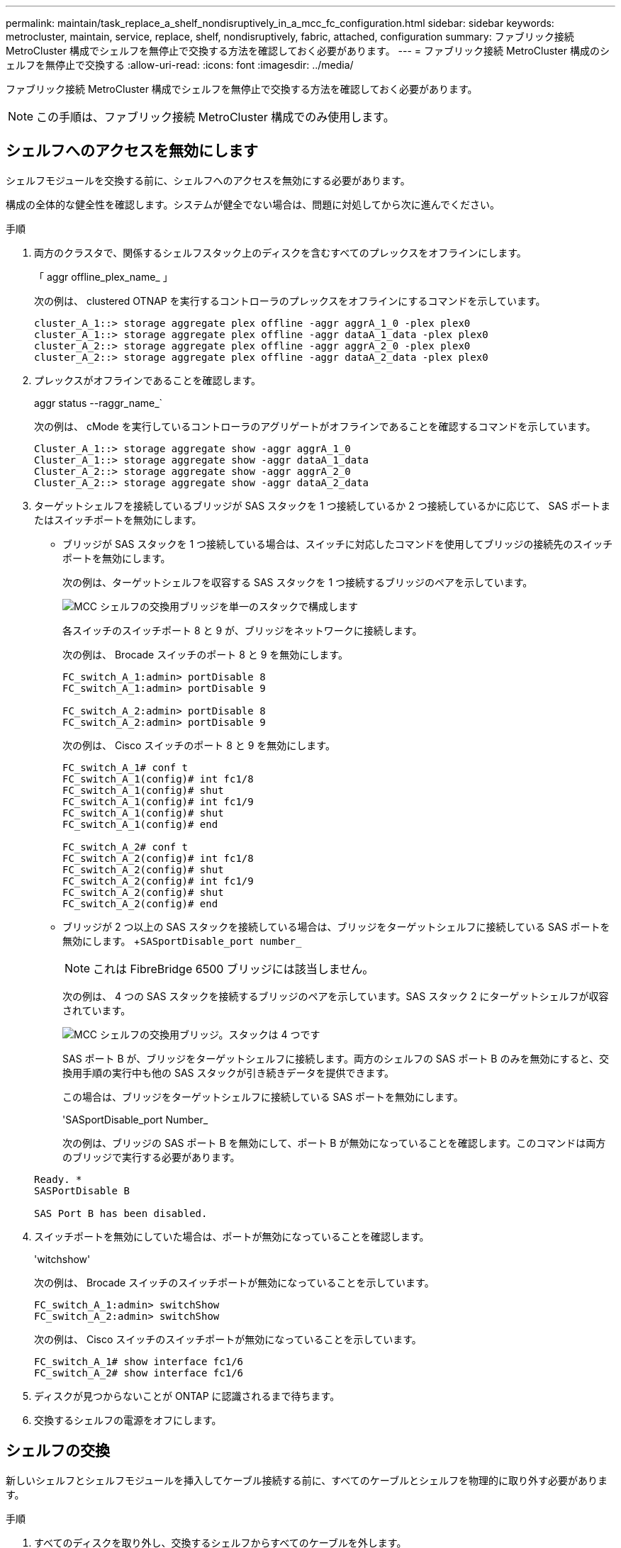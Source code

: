 ---
permalink: maintain/task_replace_a_shelf_nondisruptively_in_a_mcc_fc_configuration.html 
sidebar: sidebar 
keywords: metrocluster, maintain, service, replace, shelf, nondisruptively, fabric, attached, configuration 
summary: ファブリック接続 MetroCluster 構成でシェルフを無停止で交換する方法を確認しておく必要があります。 
---
= ファブリック接続 MetroCluster 構成のシェルフを無停止で交換する
:allow-uri-read: 
:icons: font
:imagesdir: ../media/


[role="lead"]
ファブリック接続 MetroCluster 構成でシェルフを無停止で交換する方法を確認しておく必要があります。


NOTE: この手順は、ファブリック接続 MetroCluster 構成でのみ使用します。



== シェルフへのアクセスを無効にします

シェルフモジュールを交換する前に、シェルフへのアクセスを無効にする必要があります。

構成の全体的な健全性を確認します。システムが健全でない場合は、問題に対処してから次に進んでください。

.手順
. 両方のクラスタで、関係するシェルフスタック上のディスクを含むすべてのプレックスをオフラインにします。
+
「 aggr offline_plex_name_ 」

+
次の例は、 clustered OTNAP を実行するコントローラのプレックスをオフラインにするコマンドを示しています。

+
[listing]
----

cluster_A_1::> storage aggregate plex offline -aggr aggrA_1_0 -plex plex0
cluster_A_1::> storage aggregate plex offline -aggr dataA_1_data -plex plex0
cluster_A_2::> storage aggregate plex offline -aggr aggrA_2_0 -plex plex0
cluster_A_2::> storage aggregate plex offline -aggr dataA_2_data -plex plex0
----
. プレックスがオフラインであることを確認します。
+
aggr status --raggr_name_`

+
次の例は、 cMode を実行しているコントローラのアグリゲートがオフラインであることを確認するコマンドを示しています。

+
[listing]
----

Cluster_A_1::> storage aggregate show -aggr aggrA_1_0
Cluster_A_1::> storage aggregate show -aggr dataA_1_data
Cluster_A_2::> storage aggregate show -aggr aggrA_2_0
Cluster_A_2::> storage aggregate show -aggr dataA_2_data
----
. ターゲットシェルフを接続しているブリッジが SAS スタックを 1 つ接続しているか 2 つ接続しているかに応じて、 SAS ポートまたはスイッチポートを無効にします。
+
** ブリッジが SAS スタックを 1 つ接続している場合は、スイッチに対応したコマンドを使用してブリッジの接続先のスイッチポートを無効にします。
+
次の例は、ターゲットシェルフを収容する SAS スタックを 1 つ接続するブリッジのペアを示しています。

+
image::../media/mcc_shelf_replacement_bridges_with_a_single_stack.gif[MCC シェルフの交換用ブリッジを単一のスタックで構成します]

+
各スイッチのスイッチポート 8 と 9 が、ブリッジをネットワークに接続します。

+
次の例は、 Brocade スイッチのポート 8 と 9 を無効にします。

+
[listing]
----
FC_switch_A_1:admin> portDisable 8
FC_switch_A_1:admin> portDisable 9

FC_switch_A_2:admin> portDisable 8
FC_switch_A_2:admin> portDisable 9
----
+
次の例は、 Cisco スイッチのポート 8 と 9 を無効にします。

+
[listing]
----
FC_switch_A_1# conf t
FC_switch_A_1(config)# int fc1/8
FC_switch_A_1(config)# shut
FC_switch_A_1(config)# int fc1/9
FC_switch_A_1(config)# shut
FC_switch_A_1(config)# end

FC_switch_A_2# conf t
FC_switch_A_2(config)# int fc1/8
FC_switch_A_2(config)# shut
FC_switch_A_2(config)# int fc1/9
FC_switch_A_2(config)# shut
FC_switch_A_2(config)# end
----
** ブリッジが 2 つ以上の SAS スタックを接続している場合は、ブリッジをターゲットシェルフに接続している SAS ポートを無効にします。 +`SASportDisable_port number_`
+

NOTE: これは FibreBridge 6500 ブリッジには該当しません。

+
次の例は、 4 つの SAS スタックを接続するブリッジのペアを示しています。SAS スタック 2 にターゲットシェルフが収容されています。

+
image::../media/mcc_shelf_replacement_bridges_with_four_stacks.gif[MCC シェルフの交換用ブリッジ。スタックは 4 つです]

+
SAS ポート B が、ブリッジをターゲットシェルフに接続します。両方のシェルフの SAS ポート B のみを無効にすると、交換用手順の実行中も他の SAS スタックが引き続きデータを提供できます。

+
この場合は、ブリッジをターゲットシェルフに接続している SAS ポートを無効にします。

+
'SASportDisable_port Number_

+
次の例は、ブリッジの SAS ポート B を無効にして、ポート B が無効になっていることを確認します。このコマンドは両方のブリッジで実行する必要があります。

+
[listing]
----
Ready. *
SASPortDisable B

SAS Port B has been disabled.
----


. スイッチポートを無効にしていた場合は、ポートが無効になっていることを確認します。
+
'witchshow'

+
次の例は、 Brocade スイッチのスイッチポートが無効になっていることを示しています。

+
[listing]
----

FC_switch_A_1:admin> switchShow
FC_switch_A_2:admin> switchShow
----
+
次の例は、 Cisco スイッチのスイッチポートが無効になっていることを示しています。

+
[listing]
----

FC_switch_A_1# show interface fc1/6
FC_switch_A_2# show interface fc1/6
----
. ディスクが見つからないことが ONTAP に認識されるまで待ちます。
. 交換するシェルフの電源をオフにします。




== シェルフの交換

新しいシェルフとシェルフモジュールを挿入してケーブル接続する前に、すべてのケーブルとシェルフを物理的に取り外す必要があります。

.手順
. すべてのディスクを取り外し、交換するシェルフからすべてのケーブルを外します。
. シェルフモジュールを取り外します。
. 新しいシェルフを挿入します。
. 新しいディスクを新しいシェルフに挿入します。
. シェルフモジュールを挿入します。
. シェルフをケーブル接続します（ SAS または電源）。
. シェルフの電源をオンにします。




== アクセスの再有効化と処理の確認

シェルフを交換したら、アクセスを再度有効にして、新しいシェルフが正しく動作していることを確認する必要があります。

.手順
. シェルフの電源が供給され、 IOM モジュールのリンクが存在することを確認します。
. 次のシナリオに従って、スイッチポートまたは SAS ポートを有効にします。
+
[cols="1,3"]
|===


| オプション | ステップ 


 a| 
* 以前にスイッチポートを無効にした場合 *
 a| 
.. スイッチポートを有効にします。
+
portEnable_port number_`

+
次の例は、 Brocade スイッチのスイッチポートを有効にしています。

+
[listing]
----

Switch_A_1:admin> portEnable 6
Switch_A_2:admin> portEnable 6
----
+
次の例は、 Cisco スイッチのスイッチポートを有効にしています。

+
[listing]
----

Switch_A_1# conf t
Switch_A_1(config)# int fc1/6
Switch_A_1(config)# no shut
Switch_A_1(config)# end

Switch_A_2# conf t
Switch_A_2(config)# int fc1/6
Switch_A_2(config)# no shut
Switch_A_2(config)# end
----




 a| 
* SAS ポート * を無効にした場合
 a| 
.. スタックをシェルフの場所に接続している SAS ポートを有効にします。
+
「 SASportEnable_port number_` 」です

+
次の例は、ブリッジから SAS ポート A を有効にし、ポートが有効になったことを確認しています。

+
[listing]
----
Ready. *
SASPortEnable A

SAS Port A has been enabled.
----



NOTE: これは ATTO 6500 FibreBridge には該当しません。

|===
. スイッチポートを無効にしている場合は、ポートが有効でオンラインになっていること、およびすべてのデバイスが正しくログインしていることを確認します。
+
'witchshow'

+
この例は 'switchShow' コマンドを示していますこのコマンドは 'Brocade スイッチがオンラインであることを確認します

+
[listing]
----

Switch_A_1:admin> SwitchShow
Switch_A_2:admin> SwitchShow
----
+
この例は、 Cisco スイッチがオンラインであることを確認するための switchShow コマンドを示しています。

+
[listing]
----

Switch_A_1# show interface fc1/6
Switch_A_2# show interface fc1/6
----
+

NOTE: 数分経過すると、 ONTAP は新しいディスクが挿入されたことを検出し、新しいディスクごとにメッセージを表示します。

. ONTAP によってディスクが検出されたことを確認します。
+
「 sysconfig -a 」

. オフラインになっていたプレックスをオンラインにします。
+
'aggr online __ plex_name_'

+
次の例は、 cMode を実行しているコントローラ上のプレックスをオンラインに戻すコマンドを示しています。

+
[listing]
----

Cluster_A_1::> storage aggregate plex online -aggr aggr1 -plex plex2
Cluster_A_1::> storage aggregate plex online -aggr aggr2 -plex plex6
Cluster_A_1::> storage aggregate plex online -aggr aggr3 -plex plex1
----
+
プレックスが再同期を開始します。

+

NOTE: 再同期の進行状況は 'aggr status --raggr_name_` コマンドを使用して監視できます


